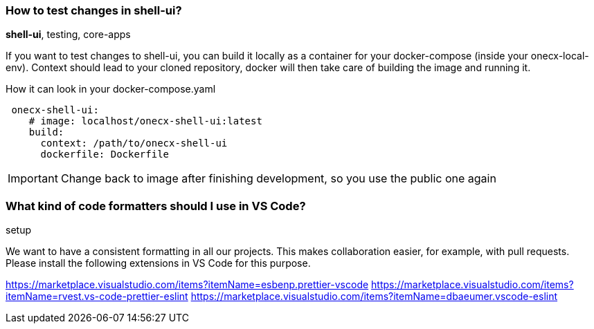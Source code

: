 === How to test changes in shell-ui?
[sidebar]
*shell-ui*, testing, core-apps

If you want to test changes to shell-ui, you can build it locally as a container for your docker-compose (inside your onecx-local-env).
Context should lead to your cloned repository, docker will then take care of building the image and running it.

.How it can look in your docker-compose.yaml
[example]
[source,yaml]
----
 onecx-shell-ui:   
    # image: localhost/onecx-shell-ui:latest
    build:
      context: /path/to/onecx-shell-ui
      dockerfile: Dockerfile
----
IMPORTANT: Change back to image after finishing development, so you use the public one again

=== What kind of code formatters should I use in VS Code? 
[sidebar]
setup

We want to have a consistent formatting in all our projects. This makes collaboration easier, for example, with pull requests. Please install the following extensions in VS Code for this purpose.

https://marketplace.visualstudio.com/items?itemName=esbenp.prettier-vscode
https://marketplace.visualstudio.com/items?itemName=rvest.vs-code-prettier-eslint
https://marketplace.visualstudio.com/items?itemName=dbaeumer.vscode-eslint
